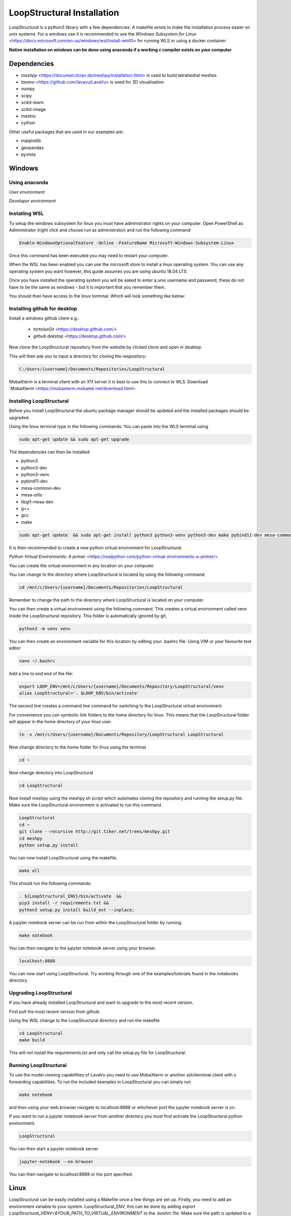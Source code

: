 
LoopStructural Installation
===========================
LoopStructural is a python3 library with a few dependencies. A makefile exists to make the installation process easier on unix systems.
For a windows use it is recommended to use the `Windows Subsystem for Linux` <https://docs.microsoft.com/en-us/windows/wsl/install-win10> for running WLS or using a docker container.

**Native installation on windows can be done using anaconda if a working c compiler exists on your computer**

Dependencies
------------
* `meshpy` <https://documen.tician.de/meshpy/installation.html> is used to build tetrahedral meshes
* `lavavu` <https://github.com/lavavu/LavaVu> is used for 3D visualisation
* numpy
* scipy
* scikit-learn
* scikit-image
* meshio
* cython
  
Other useful packages that are used in our examples are:

* matplotlib
* geopandas
* pyvista


Windows
--------
Using anaconda
~~~~~~~~~~~~~~
*User environment*

*Developer environment*


Installing WSL
~~~~~~~~~~~~~~

To setup the windows subsystem for linux you must have administrator rights on your computer.
Open PowerShell as Administrator (right click and choose run as administrator) and run the following command:

.. image:: images/powershell_enable_wls.png

.. code-block:: PowerShell

    Enable-WindowsOptionalFeature -Online -FeatureName Microsoft-Windows-Subsystem-Linux

Once this command has been executed you may need to restart your computer.

When the WSL has been enabled you can use the microsoft store to install a linux operating system.
You can use any operating system you want however, this guide assumes you are using ubuntu 18.04 LTS.

.. image:: images/ubuntu_microsoft_store.png

Once you have installed the operating system you will be asked to enter a unix username and password, these do not have
to be the same as windows - but it is important that you remember them.

You should then have access to the linux terminal. Which will look something like below:

.. image:: images/wls_terminal.png

Installing github for desktop
~~~~~~~~~~~~~~~~~~~~~~~~~~~~~

Install a windows github client e.g.:

 * `tortoiseGit` <https://desktop.github.com/>
 * `github dekstop` <https://desktop.github.com/>


Now clone the LoopStructural repository from the website by clicked clone and open in desktop.

.. image:: images/githubwebsite_clone.png

This will then ask you to input a directory for cloning the respository:

.. image:: images/githubwindows_clone.png

.. code-block::

    C:/Users/{username}/Documents/Repositories/LoopStructural

MobaXterm is a terminal client with an X11 server it is best to use this to connect to WLS.
Download `MobaXterm`<https://mobaxterm.mobatek.net/download.html>

.. image:: images/moba_xterm.png


Installing LoopStructural
~~~~~~~~~~~~~~~~~~~~~~~~~

Before you install LoopStructural the ubuntu package manager should be updated and the installed packages should be upgraded.

Using the linux terminal type in the following commands.
You can paste into the WLS terminal using


.. code-block::

    sudo apt-get update && sudo apt-get upgrade

The dependencies can then be installed:

* python3
* python3-dev
* python3-venv
* pybind11-dev
* mesa-common-dev
* mesa-utils
* libgl1-mesa-dev
* g++
* gcc
* make

.. code-block::

	sudo apt-get update  && sudo apt-get install python3 python3-venv python3-dev make pybind11-dev mesa-common-dev mesa-utils libgl1-mesa-dev gcc g++

It is then recommended to create a new python virtual environment for LoopStructural.

`Python Virtual Environments: A primer` <https://realpython.com/python-virtual-environments-a-primer/>

You can create the virtual environment in any location on your computer.

You can change to the directory where LoopStructural is located by using the following command.


.. code-block::

    cd /mnt/c/Users/{username}/Documents/Repositories/LoopStructural


Remember to change the path to the directory where LoopStructural is located on your computer.

You can then create a virtual environment using the following command.
This creates a virtual environment called venv inside the LoopStructural repository.
This folder is automatically ignored by git.


.. code-block::

    python3 -m venv venv

You can then create an environment variable for this location by editing your .bashrc file.
Using VIM or your favourite text editor

.. code-block::

    nano ~/.bashrc

Add a line to end end of the file:

.. code-block::

    export LOOP_ENV=/mnt/c/Users/{username}/Documents/Repository/LoopStructural/venv
    alias LoopStructural='. $LOOP_ENV/bin/activate'

The second line creates a command line command for switching to the LoopStructural virtual environment.

.. image:: images/edit_bashrc.png


For convenience you can symbolic link folders to the home directory for linux.
This means that the LoopStructural folder will appear in the home directory of your linux user.

.. code-block::

    ln -s /mnt/c/Users/{username}/Documents/Repository/LoopStructural LoopStructural

Now change directory to the home folder for linux using the terminal

.. code-block::

    cd ~

Now change directory into LoopStructural

.. code-block::

    cd LoopStructural


Now install meshpy using the meshpy.sh script which automates cloning the repository and running the setup.py file.
Make sure the LoopStructural environment is activated to run this command.

.. code-block::

    LoopStructural
    cd ~
    git clone --recursive http://git.tiker.net/trees/meshpy.git
    cd meshpy
    python setup.py install


You can now install LoopStructural using the makefile.

.. code-block::

    make all

This should run the following commands:

.. code-block::

    . ${LoopStructural_ENV}/bin/activate  &&
    pip3 install -r requirements.txt &&
    python3 setup.py install build_ext --inplace;


A jupyter notebook server can be run from within the LoopStructural folder by running

.. code-block::

    make notebook

.. image:: images/run_jupyter.png

You can then navigate to the jupyter notebook server using your browser.


.. code-block::

    localhost:8888

.. image:: images/jupyter_browser.png

You can now start using LoopStructural.
Try working through one of the examples/tutorials found in the notebooks directory.

Upgrading LoopStructural
~~~~~~~~~~~~~~~~~~~~~~~~

If you have already installed LoopStructural and want to upgrade to the most recent version.

First pull the most recent version from github.

Using the WSL change to the LoopStructural directory and run the makefile

.. code-block::

    cd LoopStructural
    make build

This will not install the requirements.txt and only call the setup.py file for LoopStructural.

Running LoopStructural
~~~~~~~~~~~~~~~~~~~~~~
To use the model viewing capabilities of LavaVu you need to use MobaXterm or another ssh/terminal client with x forwarding capabilities.
To run the included examples in LoopStructural you can simply run

.. code-block::

    make notebook

and then using your web browser navigate to localhost:8888 or whichever port the jupyter notebook server is on.

If you want to run a jupyter notebook server from another directory you must first activate the LoopStructural python environment.

.. code-block::

    LoopStructural

You can then start a jupyter notebook server

.. code-block::

    jupyter-notebook --no-browser

You can then navigate to localhost:8888 or the port specified.



Linux
-----

LoopStructural can be easily installed using a Makefile once a few things are set up. Firstly, you need to add an environment variable to your system. LoopStructural_ENV, this can be done by adding `export LoopStructural_VENV=$YOUR_PATH_TO_VIRTUAL_ENVIRONMENT` to the `.bashrc` file. Make sure the path is updated to a directory in your system where you want to save the python virtual environment. It could be for example where you clone this repository and a subfolder called venv or LoopStructural.

Once you have the environment variable you can run the command `make dependencies` which will install the required dependencies for LoopStructural:

Required dependencies
* pybind11-dev
* mesa-common-dev
* mesa-utils
* libgl1mesa-dev
`sudo apt-get install pybind11-dev mesa-common-dev mesa-utils libl1mesa-dev`

Once these are installed you can run `make venv` to create a new python virtual environment in the location you specified. If a python environment already exists then this will be used.

`make all` will install the required python dependencies for LoopStructural and then install and build the library. It just executes the following command: `pip3 install -r requirements.txt && python3 setup.py install build_ext --inplace`

If you want to use a jupyter notebook then you can launch a server by running `make notebook`, alternatively you can run `make notebookbuild` if you want to build the library before launching the server.

If you want to compile the example files into jupyter notebooks you can do this using the `p2j` package. This can be done by running `make compileexamples`

